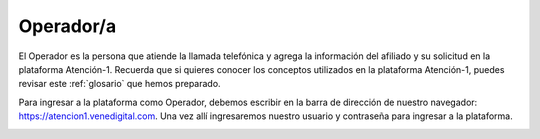 Operador/a
==========

El Operador es la persona que atiende la llamada telefónica y agrega la información del afiliado y su solicitud en la plataforma Atención-1. Recuerda que si quieres conocer los conceptos utilizados en la plataforma Atención-1, puedes revisar este :ref:`glosario` que hemos preparado.


Para ingresar a la plataforma como Operador, debemos escribir en la barra de dirección de nuestro navegador: https://atencion1.venedigital.com. Una vez allí ingresaremos nuestro usuario y contraseña para ingresar a la plataforma.

.. image:: ../images/Operador/PantallaInicialAtencion1.png

